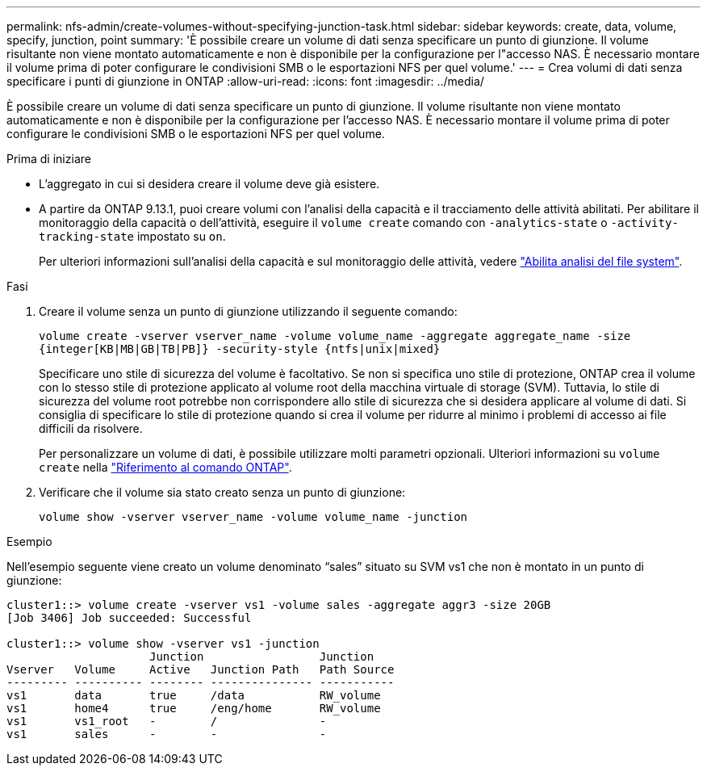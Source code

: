 ---
permalink: nfs-admin/create-volumes-without-specifying-junction-task.html 
sidebar: sidebar 
keywords: create, data, volume, specify, junction, point 
summary: 'È possibile creare un volume di dati senza specificare un punto di giunzione. Il volume risultante non viene montato automaticamente e non è disponibile per la configurazione per l"accesso NAS. È necessario montare il volume prima di poter configurare le condivisioni SMB o le esportazioni NFS per quel volume.' 
---
= Crea volumi di dati senza specificare i punti di giunzione in ONTAP
:allow-uri-read: 
:icons: font
:imagesdir: ../media/


[role="lead"]
È possibile creare un volume di dati senza specificare un punto di giunzione. Il volume risultante non viene montato automaticamente e non è disponibile per la configurazione per l'accesso NAS. È necessario montare il volume prima di poter configurare le condivisioni SMB o le esportazioni NFS per quel volume.

.Prima di iniziare
* L'aggregato in cui si desidera creare il volume deve già esistere.
* A partire da ONTAP 9.13.1, puoi creare volumi con l'analisi della capacità e il tracciamento delle attività abilitati. Per abilitare il monitoraggio della capacità o dell'attività, eseguire il `volume create` comando con `-analytics-state` o `-activity-tracking-state` impostato su `on`.
+
Per ulteriori informazioni sull'analisi della capacità e sul monitoraggio delle attività, vedere https://docs.netapp.com/us-en/ontap/task_nas_file_system_analytics_enable.html["Abilita analisi del file system"].



.Fasi
. Creare il volume senza un punto di giunzione utilizzando il seguente comando:
+
`volume create -vserver vserver_name -volume volume_name -aggregate aggregate_name -size {integer[KB|MB|GB|TB|PB]} -security-style {ntfs|unix|mixed}`

+
Specificare uno stile di sicurezza del volume è facoltativo. Se non si specifica uno stile di protezione, ONTAP crea il volume con lo stesso stile di protezione applicato al volume root della macchina virtuale di storage (SVM). Tuttavia, lo stile di sicurezza del volume root potrebbe non corrispondere allo stile di sicurezza che si desidera applicare al volume di dati. Si consiglia di specificare lo stile di protezione quando si crea il volume per ridurre al minimo i problemi di accesso ai file difficili da risolvere.

+
Per personalizzare un volume di dati, è possibile utilizzare molti parametri opzionali. Ulteriori informazioni su `volume create` nella link:https://docs.netapp.com/us-en/ontap-cli/volume-create.html["Riferimento al comando ONTAP"^].

. Verificare che il volume sia stato creato senza un punto di giunzione:
+
`volume show -vserver vserver_name -volume volume_name -junction`



.Esempio
Nell'esempio seguente viene creato un volume denominato "`sales`" situato su SVM vs1 che non è montato in un punto di giunzione:

[listing]
----
cluster1::> volume create -vserver vs1 -volume sales -aggregate aggr3 -size 20GB
[Job 3406] Job succeeded: Successful

cluster1::> volume show -vserver vs1 -junction
                     Junction                 Junction
Vserver   Volume     Active   Junction Path   Path Source
--------- ---------- -------- --------------- -----------
vs1       data       true     /data           RW_volume
vs1       home4      true     /eng/home       RW_volume
vs1       vs1_root   -        /               -
vs1       sales      -        -               -
----